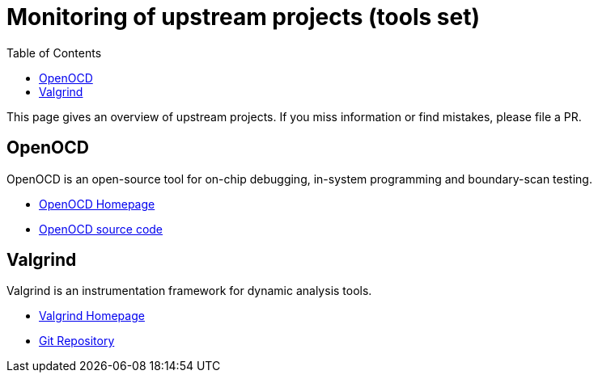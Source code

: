 ////
SPDX-License-Identifier: CC-BY-4.0
////

= Monitoring of upstream projects (tools set)
:toc:

This page gives an overview of upstream projects.
If you miss information or find mistakes, please file a PR.

== OpenOCD

OpenOCD is an open-source tool for
on-chip debugging, in-system programming
and boundary-scan testing.

* http://openocd.org/[OpenOCD Homepage]
* https://sourceforge.net/p/openocd/code/ci/master/tree/[OpenOCD source code]

== Valgrind

Valgrind is an instrumentation framework for dynamic analysis tools.

* https://www.valgrind.org/[Valgrind Homepage]
* https://sourceware.org/git/?p=valgrind.git[Git Repository]

